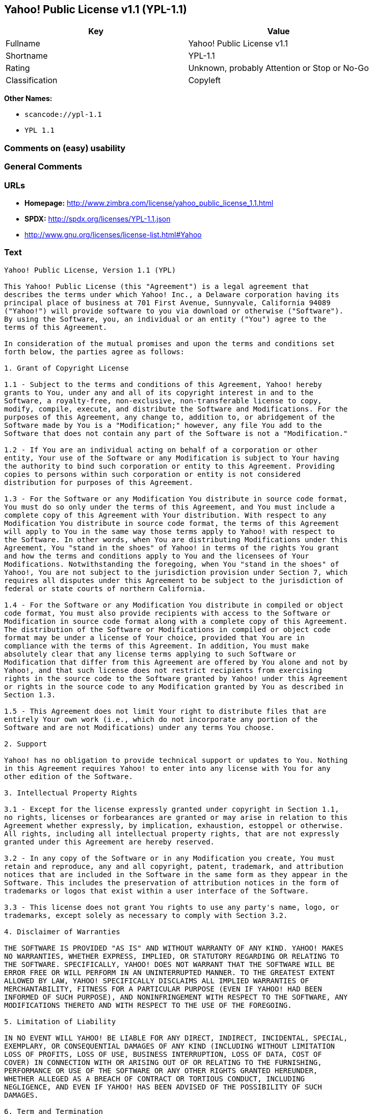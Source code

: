 == Yahoo! Public License v1.1 (YPL-1.1)

[cols=",",options="header",]
|===
|Key |Value
|Fullname |Yahoo! Public License v1.1
|Shortname |YPL-1.1
|Rating |Unknown, probably Attention or Stop or No-Go
|Classification |Copyleft
|===

*Other Names:*

* `+scancode://ypl-1.1+`
* `+YPL 1.1+`

=== Comments on (easy) usability

=== General Comments

=== URLs

* *Homepage:*
http://www.zimbra.com/license/yahoo_public_license_1.1.html
* *SPDX:* http://spdx.org/licenses/YPL-1.1.json
* http://www.gnu.org/licenses/license-list.html#Yahoo

=== Text

....
Yahoo! Public License, Version 1.1 (YPL)

This Yahoo! Public License (this "Agreement") is a legal agreement that
describes the terms under which Yahoo! Inc., a Delaware corporation having its
principal place of business at 701 First Avenue, Sunnyvale, California 94089
("Yahoo!") will provide software to you via download or otherwise ("Software").
By using the Software, you, an individual or an entity ("You") agree to the
terms of this Agreement.

In consideration of the mutual promises and upon the terms and conditions set
forth below, the parties agree as follows:

1. Grant of Copyright License

1.1 - Subject to the terms and conditions of this Agreement, Yahoo! hereby
grants to You, under any and all of its copyright interest in and to the
Software, a royalty-free, non-exclusive, non-transferable license to copy,
modify, compile, execute, and distribute the Software and Modifications. For the
purposes of this Agreement, any change to, addition to, or abridgement of the
Software made by You is a "Modification;" however, any file You add to the
Software that does not contain any part of the Software is not a "Modification."

1.2 - If You are an individual acting on behalf of a corporation or other
entity, Your use of the Software or any Modification is subject to Your having
the authority to bind such corporation or entity to this Agreement. Providing
copies to persons within such corporation or entity is not considered
distribution for purposes of this Agreement.

1.3 - For the Software or any Modification You distribute in source code format,
You must do so only under the terms of this Agreement, and You must include a
complete copy of this Agreement with Your distribution. With respect to any
Modification You distribute in source code format, the terms of this Agreement
will apply to You in the same way those terms apply to Yahoo! with respect to
the Software. In other words, when You are distributing Modifications under this
Agreement, You "stand in the shoes" of Yahoo! in terms of the rights You grant
and how the terms and conditions apply to You and the licensees of Your
Modifications. Notwithstanding the foregoing, when You "stand in the shoes" of
Yahoo!, You are not subject to the jurisdiction provision under Section 7, which
requires all disputes under this Agreement to be subject to the jurisdiction of
federal or state courts of northern California.

1.4 - For the Software or any Modification You distribute in compiled or object
code format, You must also provide recipients with access to the Software or
Modification in source code format along with a complete copy of this Agreement.
The distribution of the Software or Modifications in compiled or object code
format may be under a license of Your choice, provided that You are in
compliance with the terms of this Agreement. In addition, You must make
absolutely clear that any license terms applying to such Software or
Modification that differ from this Agreement are offered by You alone and not by
Yahoo!, and that such license does not restrict recipients from exercising
rights in the source code to the Software granted by Yahoo! under this Agreement
or rights in the source code to any Modification granted by You as described in
Section 1.3.

1.5 - This Agreement does not limit Your right to distribute files that are
entirely Your own work (i.e., which do not incorporate any portion of the
Software and are not Modifications) under any terms You choose.

2. Support

Yahoo! has no obligation to provide technical support or updates to You. Nothing
in this Agreement requires Yahoo! to enter into any license with You for any
other edition of the Software.

3. Intellectual Property Rights

3.1 - Except for the license expressly granted under copyright in Section 1.1,
no rights, licenses or forbearances are granted or may arise in relation to this
Agreement whether expressly, by implication, exhaustion, estoppel or otherwise.
All rights, including all intellectual property rights, that are not expressly
granted under this Agreement are hereby reserved.

3.2 - In any copy of the Software or in any Modification you create, You must
retain and reproduce, any and all copyright, patent, trademark, and attribution
notices that are included in the Software in the same form as they appear in the
Software. This includes the preservation of attribution notices in the form of
trademarks or logos that exist within a user interface of the Software.

3.3 - This license does not grant You rights to use any party's name, logo, or
trademarks, except solely as necessary to comply with Section 3.2.

4. Disclaimer of Warranties

THE SOFTWARE IS PROVIDED "AS IS" AND WITHOUT WARRANTY OF ANY KIND. YAHOO! MAKES
NO WARRANTIES, WHETHER EXPRESS, IMPLIED, OR STATUTORY REGARDING OR RELATING TO
THE SOFTWARE. SPECIFICALLY, YAHOO! DOES NOT WARRANT THAT THE SOFTWARE WILL BE
ERROR FREE OR WILL PERFORM IN AN UNINTERRUPTED MANNER. TO THE GREATEST EXTENT
ALLOWED BY LAW, YAHOO! SPECIFICALLY DISCLAIMS ALL IMPLIED WARRANTIES OF
MERCHANTABILITY, FITNESS FOR A PARTICULAR PURPOSE (EVEN IF YAHOO! HAD BEEN
INFORMED OF SUCH PURPOSE), AND NONINFRINGEMENT WITH RESPECT TO THE SOFTWARE, ANY
MODIFICATIONS THERETO AND WITH RESPECT TO THE USE OF THE FOREGOING.

5. Limitation of Liability

IN NO EVENT WILL YAHOO! BE LIABLE FOR ANY DIRECT, INDIRECT, INCIDENTAL, SPECIAL,
EXEMPLARY, OR CONSEQUENTIAL DAMAGES OF ANY KIND (INCLUDING WITHOUT LIMITATION
LOSS OF PROFITS, LOSS OF USE, BUSINESS INTERRUPTION, LOSS OF DATA, COST OF
COVER) IN CONNECTION WITH OR ARISING OUT OF OR RELATING TO THE FURNISHING,
PERFORMANCE OR USE OF THE SOFTWARE OR ANY OTHER RIGHTS GRANTED HEREUNDER,
WHETHER ALLEGED AS A BREACH OF CONTRACT OR TORTIOUS CONDUCT, INCLUDING
NEGLIGENCE, AND EVEN IF YAHOO! HAS BEEN ADVISED OF THE POSSIBILITY OF SUCH
DAMAGES.

6. Term and Termination

6.1 - This Agreement will continue in effect unless and until terminated earlier
pursuant to this Section 6.

6.2 - In the event You violate the terms of this Agreement, Yahoo! may terminate
this Agreement.

6.3 - All licenses granted hereunder shall terminate upon the termination of
this Agreement. Termination will be in addition to any rights and remedies
available to Yahoo! at law or equity or under this Agreement.

6.4 - Termination of this Agreement will not affect the provisions regarding
reservation of rights (Section 3.1), provisions disclaiming or limiting Yahoo!'s
liability (Sections 4 and 5), Termination (Section 6) or Miscellaneous (Section
7), which provisions will survive termination of this Agreement.

7. Miscellaneous

This Agreement contains the entire agreement of the parties with respect to the
subject matter of this Agreement and supersedes all previous communications,
representations, understandings and agreements, either oral or written, between
the parties with respect to said subject matter. The relationship of the parties
hereunder is that of independent contractors, and this Agreement will not be
construed as creating an agency, partnership, joint venture or any other form of
legal association between the parties. If any term, condition, or provision in
this Agreement is found to be invalid, unlawful or unenforceable to any extent,
this Agreement will be construed in a manner that most closely effectuates the
intent of this Agreement. Such invalid term, condition or provision will be
severed from the remaining terms, conditions and provisions, which will continue
to be valid and enforceable to the fullest extent permitted by law. This
Agreement will be interpreted and construed in accordance with the laws of the
State of California and the United States of America, without regard to conflict
of law principles. The U.N. Convention on Contracts for the International Sale
of Goods shall not apply to this Agreement. All disputes arising out of this
Agreement involving Yahoo! or any of its subsidiaries shall be subject to the
jurisdiction of the federal or state courts of northern California, with venue
lying in Santa Clara County, California. No rights may be assigned, no
obligations may be delegated, and this Agreement may not be transferred by You,
in whole or in part, whether voluntary or by operation of law, including by way
of sale of assets, merger or consolidation, without the prior written consent of
Yahoo!, and any purported assignment, delegation or transfer without such
consent shall be void ab initio. Any waiver of the provisions of this Agreement
or of a party's rights or remedies under this Agreement must be in writing to be
effective. Failure, neglect or delay by a party to enforce the provisions of
this Agreement or its rights or remedies at any time, will not be construed or
be deemed to be a waiver of such party's rights under this Agreement and will
not in any way affect the validity of the whole or any part of this Agreement or
prejudice such party's right to take subsequent action.
....

'''''

=== Raw Data

* SPDX
* Scancode

....
{
    "__impliedNames": [
        "YPL-1.1",
        "Yahoo! Public License v1.1",
        "scancode://ypl-1.1",
        "YPL 1.1"
    ],
    "__impliedId": "YPL-1.1",
    "facts": {
        "SPDX": {
            "isSPDXLicenseDeprecated": false,
            "spdxFullName": "Yahoo! Public License v1.1",
            "spdxDetailsURL": "http://spdx.org/licenses/YPL-1.1.json",
            "_sourceURL": "https://spdx.org/licenses/YPL-1.1.html",
            "spdxLicIsOSIApproved": false,
            "spdxSeeAlso": [
                "http://www.zimbra.com/license/yahoo_public_license_1.1.html"
            ],
            "_implications": {
                "__impliedNames": [
                    "YPL-1.1",
                    "Yahoo! Public License v1.1"
                ],
                "__impliedId": "YPL-1.1",
                "__isOsiApproved": false,
                "__impliedURLs": [
                    [
                        "SPDX",
                        "http://spdx.org/licenses/YPL-1.1.json"
                    ],
                    [
                        null,
                        "http://www.zimbra.com/license/yahoo_public_license_1.1.html"
                    ]
                ]
            },
            "spdxLicenseId": "YPL-1.1"
        },
        "Scancode": {
            "otherUrls": [
                "http://www.gnu.org/licenses/license-list.html#Yahoo"
            ],
            "homepageUrl": "http://www.zimbra.com/license/yahoo_public_license_1.1.html",
            "shortName": "YPL 1.1",
            "textUrls": null,
            "text": "Yahoo! Public License, Version 1.1 (YPL)\n\nThis Yahoo! Public License (this \"Agreement\") is a legal agreement that\ndescribes the terms under which Yahoo! Inc., a Delaware corporation having its\nprincipal place of business at 701 First Avenue, Sunnyvale, California 94089\n(\"Yahoo!\") will provide software to you via download or otherwise (\"Software\").\nBy using the Software, you, an individual or an entity (\"You\") agree to the\nterms of this Agreement.\n\nIn consideration of the mutual promises and upon the terms and conditions set\nforth below, the parties agree as follows:\n\n1. Grant of Copyright License\n\n1.1 - Subject to the terms and conditions of this Agreement, Yahoo! hereby\ngrants to You, under any and all of its copyright interest in and to the\nSoftware, a royalty-free, non-exclusive, non-transferable license to copy,\nmodify, compile, execute, and distribute the Software and Modifications. For the\npurposes of this Agreement, any change to, addition to, or abridgement of the\nSoftware made by You is a \"Modification;\" however, any file You add to the\nSoftware that does not contain any part of the Software is not a \"Modification.\"\n\n1.2 - If You are an individual acting on behalf of a corporation or other\nentity, Your use of the Software or any Modification is subject to Your having\nthe authority to bind such corporation or entity to this Agreement. Providing\ncopies to persons within such corporation or entity is not considered\ndistribution for purposes of this Agreement.\n\n1.3 - For the Software or any Modification You distribute in source code format,\nYou must do so only under the terms of this Agreement, and You must include a\ncomplete copy of this Agreement with Your distribution. With respect to any\nModification You distribute in source code format, the terms of this Agreement\nwill apply to You in the same way those terms apply to Yahoo! with respect to\nthe Software. In other words, when You are distributing Modifications under this\nAgreement, You \"stand in the shoes\" of Yahoo! in terms of the rights You grant\nand how the terms and conditions apply to You and the licensees of Your\nModifications. Notwithstanding the foregoing, when You \"stand in the shoes\" of\nYahoo!, You are not subject to the jurisdiction provision under Section 7, which\nrequires all disputes under this Agreement to be subject to the jurisdiction of\nfederal or state courts of northern California.\n\n1.4 - For the Software or any Modification You distribute in compiled or object\ncode format, You must also provide recipients with access to the Software or\nModification in source code format along with a complete copy of this Agreement.\nThe distribution of the Software or Modifications in compiled or object code\nformat may be under a license of Your choice, provided that You are in\ncompliance with the terms of this Agreement. In addition, You must make\nabsolutely clear that any license terms applying to such Software or\nModification that differ from this Agreement are offered by You alone and not by\nYahoo!, and that such license does not restrict recipients from exercising\nrights in the source code to the Software granted by Yahoo! under this Agreement\nor rights in the source code to any Modification granted by You as described in\nSection 1.3.\n\n1.5 - This Agreement does not limit Your right to distribute files that are\nentirely Your own work (i.e., which do not incorporate any portion of the\nSoftware and are not Modifications) under any terms You choose.\n\n2. Support\n\nYahoo! has no obligation to provide technical support or updates to You. Nothing\nin this Agreement requires Yahoo! to enter into any license with You for any\nother edition of the Software.\n\n3. Intellectual Property Rights\n\n3.1 - Except for the license expressly granted under copyright in Section 1.1,\nno rights, licenses or forbearances are granted or may arise in relation to this\nAgreement whether expressly, by implication, exhaustion, estoppel or otherwise.\nAll rights, including all intellectual property rights, that are not expressly\ngranted under this Agreement are hereby reserved.\n\n3.2 - In any copy of the Software or in any Modification you create, You must\nretain and reproduce, any and all copyright, patent, trademark, and attribution\nnotices that are included in the Software in the same form as they appear in the\nSoftware. This includes the preservation of attribution notices in the form of\ntrademarks or logos that exist within a user interface of the Software.\n\n3.3 - This license does not grant You rights to use any party's name, logo, or\ntrademarks, except solely as necessary to comply with Section 3.2.\n\n4. Disclaimer of Warranties\n\nTHE SOFTWARE IS PROVIDED \"AS IS\" AND WITHOUT WARRANTY OF ANY KIND. YAHOO! MAKES\nNO WARRANTIES, WHETHER EXPRESS, IMPLIED, OR STATUTORY REGARDING OR RELATING TO\nTHE SOFTWARE. SPECIFICALLY, YAHOO! DOES NOT WARRANT THAT THE SOFTWARE WILL BE\nERROR FREE OR WILL PERFORM IN AN UNINTERRUPTED MANNER. TO THE GREATEST EXTENT\nALLOWED BY LAW, YAHOO! SPECIFICALLY DISCLAIMS ALL IMPLIED WARRANTIES OF\nMERCHANTABILITY, FITNESS FOR A PARTICULAR PURPOSE (EVEN IF YAHOO! HAD BEEN\nINFORMED OF SUCH PURPOSE), AND NONINFRINGEMENT WITH RESPECT TO THE SOFTWARE, ANY\nMODIFICATIONS THERETO AND WITH RESPECT TO THE USE OF THE FOREGOING.\n\n5. Limitation of Liability\n\nIN NO EVENT WILL YAHOO! BE LIABLE FOR ANY DIRECT, INDIRECT, INCIDENTAL, SPECIAL,\nEXEMPLARY, OR CONSEQUENTIAL DAMAGES OF ANY KIND (INCLUDING WITHOUT LIMITATION\nLOSS OF PROFITS, LOSS OF USE, BUSINESS INTERRUPTION, LOSS OF DATA, COST OF\nCOVER) IN CONNECTION WITH OR ARISING OUT OF OR RELATING TO THE FURNISHING,\nPERFORMANCE OR USE OF THE SOFTWARE OR ANY OTHER RIGHTS GRANTED HEREUNDER,\nWHETHER ALLEGED AS A BREACH OF CONTRACT OR TORTIOUS CONDUCT, INCLUDING\nNEGLIGENCE, AND EVEN IF YAHOO! HAS BEEN ADVISED OF THE POSSIBILITY OF SUCH\nDAMAGES.\n\n6. Term and Termination\n\n6.1 - This Agreement will continue in effect unless and until terminated earlier\npursuant to this Section 6.\n\n6.2 - In the event You violate the terms of this Agreement, Yahoo! may terminate\nthis Agreement.\n\n6.3 - All licenses granted hereunder shall terminate upon the termination of\nthis Agreement. Termination will be in addition to any rights and remedies\navailable to Yahoo! at law or equity or under this Agreement.\n\n6.4 - Termination of this Agreement will not affect the provisions regarding\nreservation of rights (Section 3.1), provisions disclaiming or limiting Yahoo!'s\nliability (Sections 4 and 5), Termination (Section 6) or Miscellaneous (Section\n7), which provisions will survive termination of this Agreement.\n\n7. Miscellaneous\n\nThis Agreement contains the entire agreement of the parties with respect to the\nsubject matter of this Agreement and supersedes all previous communications,\nrepresentations, understandings and agreements, either oral or written, between\nthe parties with respect to said subject matter. The relationship of the parties\nhereunder is that of independent contractors, and this Agreement will not be\nconstrued as creating an agency, partnership, joint venture or any other form of\nlegal association between the parties. If any term, condition, or provision in\nthis Agreement is found to be invalid, unlawful or unenforceable to any extent,\nthis Agreement will be construed in a manner that most closely effectuates the\nintent of this Agreement. Such invalid term, condition or provision will be\nsevered from the remaining terms, conditions and provisions, which will continue\nto be valid and enforceable to the fullest extent permitted by law. This\nAgreement will be interpreted and construed in accordance with the laws of the\nState of California and the United States of America, without regard to conflict\nof law principles. The U.N. Convention on Contracts for the International Sale\nof Goods shall not apply to this Agreement. All disputes arising out of this\nAgreement involving Yahoo! or any of its subsidiaries shall be subject to the\njurisdiction of the federal or state courts of northern California, with venue\nlying in Santa Clara County, California. No rights may be assigned, no\nobligations may be delegated, and this Agreement may not be transferred by You,\nin whole or in part, whether voluntary or by operation of law, including by way\nof sale of assets, merger or consolidation, without the prior written consent of\nYahoo!, and any purported assignment, delegation or transfer without such\nconsent shall be void ab initio. Any waiver of the provisions of this Agreement\nor of a party's rights or remedies under this Agreement must be in writing to be\neffective. Failure, neglect or delay by a party to enforce the provisions of\nthis Agreement or its rights or remedies at any time, will not be construed or\nbe deemed to be a waiver of such party's rights under this Agreement and will\nnot in any way affect the validity of the whole or any part of this Agreement or\nprejudice such party's right to take subsequent action.",
            "category": "Copyleft",
            "osiUrl": null,
            "owner": "Yahoo",
            "_sourceURL": "https://github.com/nexB/scancode-toolkit/blob/develop/src/licensedcode/data/licenses/ypl-1.1.yml",
            "key": "ypl-1.1",
            "name": "Yahoo! Public License v1.1",
            "spdxId": "YPL-1.1",
            "notes": null,
            "_implications": {
                "__impliedNames": [
                    "scancode://ypl-1.1",
                    "YPL 1.1",
                    "YPL-1.1"
                ],
                "__impliedId": "YPL-1.1",
                "__impliedCopyleft": [
                    [
                        "Scancode",
                        "Copyleft"
                    ]
                ],
                "__calculatedCopyleft": "Copyleft",
                "__impliedText": "Yahoo! Public License, Version 1.1 (YPL)\n\nThis Yahoo! Public License (this \"Agreement\") is a legal agreement that\ndescribes the terms under which Yahoo! Inc., a Delaware corporation having its\nprincipal place of business at 701 First Avenue, Sunnyvale, California 94089\n(\"Yahoo!\") will provide software to you via download or otherwise (\"Software\").\nBy using the Software, you, an individual or an entity (\"You\") agree to the\nterms of this Agreement.\n\nIn consideration of the mutual promises and upon the terms and conditions set\nforth below, the parties agree as follows:\n\n1. Grant of Copyright License\n\n1.1 - Subject to the terms and conditions of this Agreement, Yahoo! hereby\ngrants to You, under any and all of its copyright interest in and to the\nSoftware, a royalty-free, non-exclusive, non-transferable license to copy,\nmodify, compile, execute, and distribute the Software and Modifications. For the\npurposes of this Agreement, any change to, addition to, or abridgement of the\nSoftware made by You is a \"Modification;\" however, any file You add to the\nSoftware that does not contain any part of the Software is not a \"Modification.\"\n\n1.2 - If You are an individual acting on behalf of a corporation or other\nentity, Your use of the Software or any Modification is subject to Your having\nthe authority to bind such corporation or entity to this Agreement. Providing\ncopies to persons within such corporation or entity is not considered\ndistribution for purposes of this Agreement.\n\n1.3 - For the Software or any Modification You distribute in source code format,\nYou must do so only under the terms of this Agreement, and You must include a\ncomplete copy of this Agreement with Your distribution. With respect to any\nModification You distribute in source code format, the terms of this Agreement\nwill apply to You in the same way those terms apply to Yahoo! with respect to\nthe Software. In other words, when You are distributing Modifications under this\nAgreement, You \"stand in the shoes\" of Yahoo! in terms of the rights You grant\nand how the terms and conditions apply to You and the licensees of Your\nModifications. Notwithstanding the foregoing, when You \"stand in the shoes\" of\nYahoo!, You are not subject to the jurisdiction provision under Section 7, which\nrequires all disputes under this Agreement to be subject to the jurisdiction of\nfederal or state courts of northern California.\n\n1.4 - For the Software or any Modification You distribute in compiled or object\ncode format, You must also provide recipients with access to the Software or\nModification in source code format along with a complete copy of this Agreement.\nThe distribution of the Software or Modifications in compiled or object code\nformat may be under a license of Your choice, provided that You are in\ncompliance with the terms of this Agreement. In addition, You must make\nabsolutely clear that any license terms applying to such Software or\nModification that differ from this Agreement are offered by You alone and not by\nYahoo!, and that such license does not restrict recipients from exercising\nrights in the source code to the Software granted by Yahoo! under this Agreement\nor rights in the source code to any Modification granted by You as described in\nSection 1.3.\n\n1.5 - This Agreement does not limit Your right to distribute files that are\nentirely Your own work (i.e., which do not incorporate any portion of the\nSoftware and are not Modifications) under any terms You choose.\n\n2. Support\n\nYahoo! has no obligation to provide technical support or updates to You. Nothing\nin this Agreement requires Yahoo! to enter into any license with You for any\nother edition of the Software.\n\n3. Intellectual Property Rights\n\n3.1 - Except for the license expressly granted under copyright in Section 1.1,\nno rights, licenses or forbearances are granted or may arise in relation to this\nAgreement whether expressly, by implication, exhaustion, estoppel or otherwise.\nAll rights, including all intellectual property rights, that are not expressly\ngranted under this Agreement are hereby reserved.\n\n3.2 - In any copy of the Software or in any Modification you create, You must\nretain and reproduce, any and all copyright, patent, trademark, and attribution\nnotices that are included in the Software in the same form as they appear in the\nSoftware. This includes the preservation of attribution notices in the form of\ntrademarks or logos that exist within a user interface of the Software.\n\n3.3 - This license does not grant You rights to use any party's name, logo, or\ntrademarks, except solely as necessary to comply with Section 3.2.\n\n4. Disclaimer of Warranties\n\nTHE SOFTWARE IS PROVIDED \"AS IS\" AND WITHOUT WARRANTY OF ANY KIND. YAHOO! MAKES\nNO WARRANTIES, WHETHER EXPRESS, IMPLIED, OR STATUTORY REGARDING OR RELATING TO\nTHE SOFTWARE. SPECIFICALLY, YAHOO! DOES NOT WARRANT THAT THE SOFTWARE WILL BE\nERROR FREE OR WILL PERFORM IN AN UNINTERRUPTED MANNER. TO THE GREATEST EXTENT\nALLOWED BY LAW, YAHOO! SPECIFICALLY DISCLAIMS ALL IMPLIED WARRANTIES OF\nMERCHANTABILITY, FITNESS FOR A PARTICULAR PURPOSE (EVEN IF YAHOO! HAD BEEN\nINFORMED OF SUCH PURPOSE), AND NONINFRINGEMENT WITH RESPECT TO THE SOFTWARE, ANY\nMODIFICATIONS THERETO AND WITH RESPECT TO THE USE OF THE FOREGOING.\n\n5. Limitation of Liability\n\nIN NO EVENT WILL YAHOO! BE LIABLE FOR ANY DIRECT, INDIRECT, INCIDENTAL, SPECIAL,\nEXEMPLARY, OR CONSEQUENTIAL DAMAGES OF ANY KIND (INCLUDING WITHOUT LIMITATION\nLOSS OF PROFITS, LOSS OF USE, BUSINESS INTERRUPTION, LOSS OF DATA, COST OF\nCOVER) IN CONNECTION WITH OR ARISING OUT OF OR RELATING TO THE FURNISHING,\nPERFORMANCE OR USE OF THE SOFTWARE OR ANY OTHER RIGHTS GRANTED HEREUNDER,\nWHETHER ALLEGED AS A BREACH OF CONTRACT OR TORTIOUS CONDUCT, INCLUDING\nNEGLIGENCE, AND EVEN IF YAHOO! HAS BEEN ADVISED OF THE POSSIBILITY OF SUCH\nDAMAGES.\n\n6. Term and Termination\n\n6.1 - This Agreement will continue in effect unless and until terminated earlier\npursuant to this Section 6.\n\n6.2 - In the event You violate the terms of this Agreement, Yahoo! may terminate\nthis Agreement.\n\n6.3 - All licenses granted hereunder shall terminate upon the termination of\nthis Agreement. Termination will be in addition to any rights and remedies\navailable to Yahoo! at law or equity or under this Agreement.\n\n6.4 - Termination of this Agreement will not affect the provisions regarding\nreservation of rights (Section 3.1), provisions disclaiming or limiting Yahoo!'s\nliability (Sections 4 and 5), Termination (Section 6) or Miscellaneous (Section\n7), which provisions will survive termination of this Agreement.\n\n7. Miscellaneous\n\nThis Agreement contains the entire agreement of the parties with respect to the\nsubject matter of this Agreement and supersedes all previous communications,\nrepresentations, understandings and agreements, either oral or written, between\nthe parties with respect to said subject matter. The relationship of the parties\nhereunder is that of independent contractors, and this Agreement will not be\nconstrued as creating an agency, partnership, joint venture or any other form of\nlegal association between the parties. If any term, condition, or provision in\nthis Agreement is found to be invalid, unlawful or unenforceable to any extent,\nthis Agreement will be construed in a manner that most closely effectuates the\nintent of this Agreement. Such invalid term, condition or provision will be\nsevered from the remaining terms, conditions and provisions, which will continue\nto be valid and enforceable to the fullest extent permitted by law. This\nAgreement will be interpreted and construed in accordance with the laws of the\nState of California and the United States of America, without regard to conflict\nof law principles. The U.N. Convention on Contracts for the International Sale\nof Goods shall not apply to this Agreement. All disputes arising out of this\nAgreement involving Yahoo! or any of its subsidiaries shall be subject to the\njurisdiction of the federal or state courts of northern California, with venue\nlying in Santa Clara County, California. No rights may be assigned, no\nobligations may be delegated, and this Agreement may not be transferred by You,\nin whole or in part, whether voluntary or by operation of law, including by way\nof sale of assets, merger or consolidation, without the prior written consent of\nYahoo!, and any purported assignment, delegation or transfer without such\nconsent shall be void ab initio. Any waiver of the provisions of this Agreement\nor of a party's rights or remedies under this Agreement must be in writing to be\neffective. Failure, neglect or delay by a party to enforce the provisions of\nthis Agreement or its rights or remedies at any time, will not be construed or\nbe deemed to be a waiver of such party's rights under this Agreement and will\nnot in any way affect the validity of the whole or any part of this Agreement or\nprejudice such party's right to take subsequent action.",
                "__impliedURLs": [
                    [
                        "Homepage",
                        "http://www.zimbra.com/license/yahoo_public_license_1.1.html"
                    ],
                    [
                        null,
                        "http://www.gnu.org/licenses/license-list.html#Yahoo"
                    ]
                ]
            }
        }
    },
    "__impliedCopyleft": [
        [
            "Scancode",
            "Copyleft"
        ]
    ],
    "__calculatedCopyleft": "Copyleft",
    "__isOsiApproved": false,
    "__impliedText": "Yahoo! Public License, Version 1.1 (YPL)\n\nThis Yahoo! Public License (this \"Agreement\") is a legal agreement that\ndescribes the terms under which Yahoo! Inc., a Delaware corporation having its\nprincipal place of business at 701 First Avenue, Sunnyvale, California 94089\n(\"Yahoo!\") will provide software to you via download or otherwise (\"Software\").\nBy using the Software, you, an individual or an entity (\"You\") agree to the\nterms of this Agreement.\n\nIn consideration of the mutual promises and upon the terms and conditions set\nforth below, the parties agree as follows:\n\n1. Grant of Copyright License\n\n1.1 - Subject to the terms and conditions of this Agreement, Yahoo! hereby\ngrants to You, under any and all of its copyright interest in and to the\nSoftware, a royalty-free, non-exclusive, non-transferable license to copy,\nmodify, compile, execute, and distribute the Software and Modifications. For the\npurposes of this Agreement, any change to, addition to, or abridgement of the\nSoftware made by You is a \"Modification;\" however, any file You add to the\nSoftware that does not contain any part of the Software is not a \"Modification.\"\n\n1.2 - If You are an individual acting on behalf of a corporation or other\nentity, Your use of the Software or any Modification is subject to Your having\nthe authority to bind such corporation or entity to this Agreement. Providing\ncopies to persons within such corporation or entity is not considered\ndistribution for purposes of this Agreement.\n\n1.3 - For the Software or any Modification You distribute in source code format,\nYou must do so only under the terms of this Agreement, and You must include a\ncomplete copy of this Agreement with Your distribution. With respect to any\nModification You distribute in source code format, the terms of this Agreement\nwill apply to You in the same way those terms apply to Yahoo! with respect to\nthe Software. In other words, when You are distributing Modifications under this\nAgreement, You \"stand in the shoes\" of Yahoo! in terms of the rights You grant\nand how the terms and conditions apply to You and the licensees of Your\nModifications. Notwithstanding the foregoing, when You \"stand in the shoes\" of\nYahoo!, You are not subject to the jurisdiction provision under Section 7, which\nrequires all disputes under this Agreement to be subject to the jurisdiction of\nfederal or state courts of northern California.\n\n1.4 - For the Software or any Modification You distribute in compiled or object\ncode format, You must also provide recipients with access to the Software or\nModification in source code format along with a complete copy of this Agreement.\nThe distribution of the Software or Modifications in compiled or object code\nformat may be under a license of Your choice, provided that You are in\ncompliance with the terms of this Agreement. In addition, You must make\nabsolutely clear that any license terms applying to such Software or\nModification that differ from this Agreement are offered by You alone and not by\nYahoo!, and that such license does not restrict recipients from exercising\nrights in the source code to the Software granted by Yahoo! under this Agreement\nor rights in the source code to any Modification granted by You as described in\nSection 1.3.\n\n1.5 - This Agreement does not limit Your right to distribute files that are\nentirely Your own work (i.e., which do not incorporate any portion of the\nSoftware and are not Modifications) under any terms You choose.\n\n2. Support\n\nYahoo! has no obligation to provide technical support or updates to You. Nothing\nin this Agreement requires Yahoo! to enter into any license with You for any\nother edition of the Software.\n\n3. Intellectual Property Rights\n\n3.1 - Except for the license expressly granted under copyright in Section 1.1,\nno rights, licenses or forbearances are granted or may arise in relation to this\nAgreement whether expressly, by implication, exhaustion, estoppel or otherwise.\nAll rights, including all intellectual property rights, that are not expressly\ngranted under this Agreement are hereby reserved.\n\n3.2 - In any copy of the Software or in any Modification you create, You must\nretain and reproduce, any and all copyright, patent, trademark, and attribution\nnotices that are included in the Software in the same form as they appear in the\nSoftware. This includes the preservation of attribution notices in the form of\ntrademarks or logos that exist within a user interface of the Software.\n\n3.3 - This license does not grant You rights to use any party's name, logo, or\ntrademarks, except solely as necessary to comply with Section 3.2.\n\n4. Disclaimer of Warranties\n\nTHE SOFTWARE IS PROVIDED \"AS IS\" AND WITHOUT WARRANTY OF ANY KIND. YAHOO! MAKES\nNO WARRANTIES, WHETHER EXPRESS, IMPLIED, OR STATUTORY REGARDING OR RELATING TO\nTHE SOFTWARE. SPECIFICALLY, YAHOO! DOES NOT WARRANT THAT THE SOFTWARE WILL BE\nERROR FREE OR WILL PERFORM IN AN UNINTERRUPTED MANNER. TO THE GREATEST EXTENT\nALLOWED BY LAW, YAHOO! SPECIFICALLY DISCLAIMS ALL IMPLIED WARRANTIES OF\nMERCHANTABILITY, FITNESS FOR A PARTICULAR PURPOSE (EVEN IF YAHOO! HAD BEEN\nINFORMED OF SUCH PURPOSE), AND NONINFRINGEMENT WITH RESPECT TO THE SOFTWARE, ANY\nMODIFICATIONS THERETO AND WITH RESPECT TO THE USE OF THE FOREGOING.\n\n5. Limitation of Liability\n\nIN NO EVENT WILL YAHOO! BE LIABLE FOR ANY DIRECT, INDIRECT, INCIDENTAL, SPECIAL,\nEXEMPLARY, OR CONSEQUENTIAL DAMAGES OF ANY KIND (INCLUDING WITHOUT LIMITATION\nLOSS OF PROFITS, LOSS OF USE, BUSINESS INTERRUPTION, LOSS OF DATA, COST OF\nCOVER) IN CONNECTION WITH OR ARISING OUT OF OR RELATING TO THE FURNISHING,\nPERFORMANCE OR USE OF THE SOFTWARE OR ANY OTHER RIGHTS GRANTED HEREUNDER,\nWHETHER ALLEGED AS A BREACH OF CONTRACT OR TORTIOUS CONDUCT, INCLUDING\nNEGLIGENCE, AND EVEN IF YAHOO! HAS BEEN ADVISED OF THE POSSIBILITY OF SUCH\nDAMAGES.\n\n6. Term and Termination\n\n6.1 - This Agreement will continue in effect unless and until terminated earlier\npursuant to this Section 6.\n\n6.2 - In the event You violate the terms of this Agreement, Yahoo! may terminate\nthis Agreement.\n\n6.3 - All licenses granted hereunder shall terminate upon the termination of\nthis Agreement. Termination will be in addition to any rights and remedies\navailable to Yahoo! at law or equity or under this Agreement.\n\n6.4 - Termination of this Agreement will not affect the provisions regarding\nreservation of rights (Section 3.1), provisions disclaiming or limiting Yahoo!'s\nliability (Sections 4 and 5), Termination (Section 6) or Miscellaneous (Section\n7), which provisions will survive termination of this Agreement.\n\n7. Miscellaneous\n\nThis Agreement contains the entire agreement of the parties with respect to the\nsubject matter of this Agreement and supersedes all previous communications,\nrepresentations, understandings and agreements, either oral or written, between\nthe parties with respect to said subject matter. The relationship of the parties\nhereunder is that of independent contractors, and this Agreement will not be\nconstrued as creating an agency, partnership, joint venture or any other form of\nlegal association between the parties. If any term, condition, or provision in\nthis Agreement is found to be invalid, unlawful or unenforceable to any extent,\nthis Agreement will be construed in a manner that most closely effectuates the\nintent of this Agreement. Such invalid term, condition or provision will be\nsevered from the remaining terms, conditions and provisions, which will continue\nto be valid and enforceable to the fullest extent permitted by law. This\nAgreement will be interpreted and construed in accordance with the laws of the\nState of California and the United States of America, without regard to conflict\nof law principles. The U.N. Convention on Contracts for the International Sale\nof Goods shall not apply to this Agreement. All disputes arising out of this\nAgreement involving Yahoo! or any of its subsidiaries shall be subject to the\njurisdiction of the federal or state courts of northern California, with venue\nlying in Santa Clara County, California. No rights may be assigned, no\nobligations may be delegated, and this Agreement may not be transferred by You,\nin whole or in part, whether voluntary or by operation of law, including by way\nof sale of assets, merger or consolidation, without the prior written consent of\nYahoo!, and any purported assignment, delegation or transfer without such\nconsent shall be void ab initio. Any waiver of the provisions of this Agreement\nor of a party's rights or remedies under this Agreement must be in writing to be\neffective. Failure, neglect or delay by a party to enforce the provisions of\nthis Agreement or its rights or remedies at any time, will not be construed or\nbe deemed to be a waiver of such party's rights under this Agreement and will\nnot in any way affect the validity of the whole or any part of this Agreement or\nprejudice such party's right to take subsequent action.",
    "__impliedURLs": [
        [
            "SPDX",
            "http://spdx.org/licenses/YPL-1.1.json"
        ],
        [
            null,
            "http://www.zimbra.com/license/yahoo_public_license_1.1.html"
        ],
        [
            "Homepage",
            "http://www.zimbra.com/license/yahoo_public_license_1.1.html"
        ],
        [
            null,
            "http://www.gnu.org/licenses/license-list.html#Yahoo"
        ]
    ]
}
....

'''''

=== Dot Cluster Graph

image:../dot/YPL-1.1.svg[image,title="dot"]